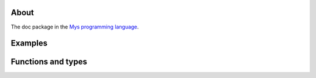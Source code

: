 About
=====

The doc package in the `Mys programming language`_.

Examples
========

.. mysexample:: examples/basic

.. mysexample:: examples/advanced
   :arguments: --verbose paper.txt

Functions and types
===================

.. mysfile:: src/lib.mys

.. _Mys programming language: https://mys-lang.org
